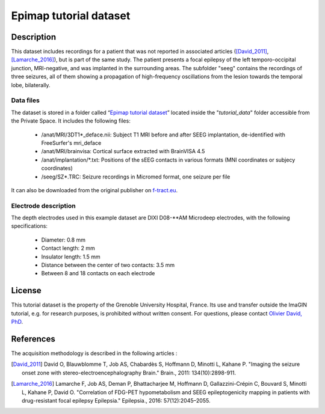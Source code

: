 Epimap tutorial dataset
-----------------------

Description
:::::::::::

This dataset includes recordings for a patient that was not reported in associated articles ([David_2011]_, [Lamarche_2016]_),
but is part of the same study. The patient presents a focal epilepsy of the left temporo-occipital junction, MRI-negative,
and was implanted in the surrounding areas.
The subfolder "seeg" contains the recordings of three seizures, all of them showing a propagation of high-frequency oscillations
from the lesion towards the temporal lobe, bilaterally.

Data files
..........

The dataset is stored in a folder called “`Epimap tutorial dataset <https://thehip.app/apps/files/?dir=/tutorial_data/Epimap%20tutorial%20dataset&fileid=717246>`_” located inside the "*tutorial_data*" folder
accessible from the Private Space. It includes the following files:

	* /anat/MRI/3DT1\*_deface.nii: Subject T1 MRI before and after SEEG implantation, de-identified with FreeSurfer's mri_deface
	* /anat/MRI/brainvisa: Cortical surface extracted with BrainVISA 4.5
	* /anat/implantation/\*.txt: Positions of the sEEG contacts in various formats (MNI coordinates or subjecy coordinates)
	* /seeg/SZ*.TRC: Seizure recordings in Micromed format, one seizure per file
	
It can also be downloaded from the original publisher on `f-tract.eu <https://f-tract.eu/ImaGIN_datasets/tutorial_epimap>`_.

	
Electrode description
.....................

The depth electrodes used in this example dataset are DIXI D08-\**AM Microdeep electrodes, with the following specifications:

	* Diameter: 0.8 mm
	* Contact length: 2 mm
	* Insulator length: 1.5 mm
	* Distance between the center of two contacts: 3.5 mm
	* Between 8 and 18 contacts on each electrode
	

License
:::::::

This tutorial dataset is the property of the Grenoble University Hospital, France.
Its use and transfer outside the ImaGIN tutorial, e.g. for research purposes, is prohibited without written consent.
For questions, please contact `Olivier David, PhD <mailto:Olivier.David@univ-amu.fr?subject=HIP%20Epimap%20dataset%20>`_.

References
::::::::::

The acquisition methodology is described in the following articles :

.. [David_2011] David O, Blauwblomme T, Job AS, Chabardès S, Hoffmann D, Minotti L, Kahane P. "Imaging the seizure onset zone with stereo-electroencephalography Brain." Brain., 2011: 134(10):2898-911.

.. [Lamarche_2016] Lamarche F, Job AS, Deman P, Bhattacharjee M, Hoffmann D, Gallazzini-Crépin C, Bouvard S, Minotti L, Kahane P, David O. "Correlation of FDG-PET hypometabolism and SEEG epileptogenicity mapping in patients with drug-resistant focal epilepsy Epilepsia." Epilepsia., 2016: 57(12):2045–2055.